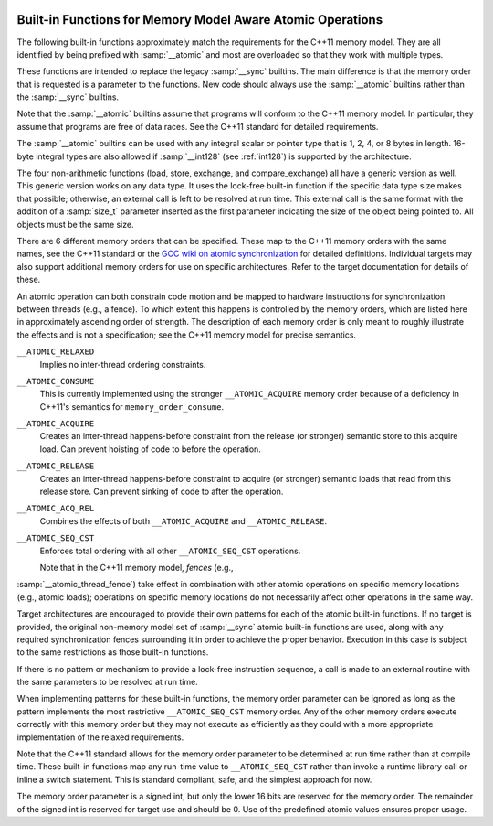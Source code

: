   .. _atomic-builtins:

Built-in Functions for Memory Model Aware Atomic Operations
***********************************************************

The following built-in functions approximately match the requirements
for the C++11 memory model.  They are all
identified by being prefixed with :samp:`__atomic` and most are
overloaded so that they work with multiple types.

These functions are intended to replace the legacy :samp:`__sync`
builtins.  The main difference is that the memory order that is requested
is a parameter to the functions.  New code should always use the
:samp:`__atomic` builtins rather than the :samp:`__sync` builtins.

Note that the :samp:`__atomic` builtins assume that programs will
conform to the C++11 memory model.  In particular, they assume
that programs are free of data races.  See the C++11 standard for
detailed requirements.

The :samp:`__atomic` builtins can be used with any integral scalar or
pointer type that is 1, 2, 4, or 8 bytes in length.  16-byte integral
types are also allowed if :samp:`__int128` (see :ref:`int128`) is
supported by the architecture.

The four non-arithmetic functions (load, store, exchange, and 
compare_exchange) all have a generic version as well.  This generic
version works on any data type.  It uses the lock-free built-in function
if the specific data type size makes that possible; otherwise, an
external call is left to be resolved at run time.  This external call is
the same format with the addition of a :samp:`size_t` parameter inserted
as the first parameter indicating the size of the object being pointed to.
All objects must be the same size.

There are 6 different memory orders that can be specified.  These map
to the C++11 memory orders with the same names, see the C++11 standard
or the `GCC wiki
on atomic synchronization <http://gcc.gnu.org/wiki/Atomic/GCCMM/AtomicSync>`_ for detailed definitions.  Individual
targets may also support additional memory orders for use on specific
architectures.  Refer to the target documentation for details of
these.

An atomic operation can both constrain code motion and
be mapped to hardware instructions for synchronization between threads
(e.g., a fence).  To which extent this happens is controlled by the
memory orders, which are listed here in approximately ascending order of
strength.  The description of each memory order is only meant to roughly
illustrate the effects and is not a specification; see the C++11
memory model for precise semantics.

``__ATOMIC_RELAXED``
  Implies no inter-thread ordering constraints.

``__ATOMIC_CONSUME``
  This is currently implemented using the stronger ``__ATOMIC_ACQUIRE``
  memory order because of a deficiency in C++11's semantics for
  ``memory_order_consume``.

``__ATOMIC_ACQUIRE``
  Creates an inter-thread happens-before constraint from the release (or
  stronger) semantic store to this acquire load.  Can prevent hoisting
  of code to before the operation.

``__ATOMIC_RELEASE``
  Creates an inter-thread happens-before constraint to acquire (or stronger)
  semantic loads that read from this release store.  Can prevent sinking
  of code to after the operation.

``__ATOMIC_ACQ_REL``
  Combines the effects of both ``__ATOMIC_ACQUIRE`` and
  ``__ATOMIC_RELEASE``.

``__ATOMIC_SEQ_CST``
  Enforces total ordering with all other ``__ATOMIC_SEQ_CST`` operations.

  Note that in the C++11 memory model, *fences* (e.g.,
:samp:`__atomic_thread_fence`) take effect in combination with other
atomic operations on specific memory locations (e.g., atomic loads);
operations on specific memory locations do not necessarily affect other
operations in the same way.

Target architectures are encouraged to provide their own patterns for
each of the atomic built-in functions.  If no target is provided, the original
non-memory model set of :samp:`__sync` atomic built-in functions are
used, along with any required synchronization fences surrounding it in
order to achieve the proper behavior.  Execution in this case is subject
to the same restrictions as those built-in functions.

If there is no pattern or mechanism to provide a lock-free instruction
sequence, a call is made to an external routine with the same parameters
to be resolved at run time.

When implementing patterns for these built-in functions, the memory order
parameter can be ignored as long as the pattern implements the most
restrictive ``__ATOMIC_SEQ_CST`` memory order.  Any of the other memory
orders execute correctly with this memory order but they may not execute as
efficiently as they could with a more appropriate implementation of the
relaxed requirements.

Note that the C++11 standard allows for the memory order parameter to be
determined at run time rather than at compile time.  These built-in
functions map any run-time value to ``__ATOMIC_SEQ_CST`` rather
than invoke a runtime library call or inline a switch statement.  This is
standard compliant, safe, and the simplest approach for now.

The memory order parameter is a signed int, but only the lower 16 bits are
reserved for the memory order.  The remainder of the signed int is reserved
for target use and should be 0.  Use of the predefined atomic values
ensures proper usage.

.. function:: type __atomic_load_n (type *ptr, int memorder)

  This built-in function implements an atomic load operation.  It returns the
  contents of ``*ptr``.

  The valid memory order variants are
  ``__ATOMIC_RELAXED``, ``__ATOMIC_SEQ_CST``, ``__ATOMIC_ACQUIRE``,
  and ``__ATOMIC_CONSUME``.

.. function:: void __atomic_load (type *ptr, type *ret, int memorder)

  This is the generic version of an atomic load.  It returns the
  contents of ``*ptr`` in ``*ret``.

.. function:: void __atomic_store_n (type *ptr, type val, int memorder)

  This built-in function implements an atomic store operation.  It writes 
  ``val`` into ``*ptr``.  

  The valid memory order variants are
  ``__ATOMIC_RELAXED``, ``__ATOMIC_SEQ_CST``, and ``__ATOMIC_RELEASE``.

.. function:: void __atomic_store (type *ptr, type *val, int memorder)

  This is the generic version of an atomic store.  It stores the value
  of ``*val`` into ``*ptr``.

.. function:: type __atomic_exchange_n (type *ptr, type val, int memorder)

  This built-in function implements an atomic exchange operation.  It writes
  :samp:`{val}` into ``*ptr``, and returns the previous contents of
  ``*ptr``.

  The valid memory order variants are
  ``__ATOMIC_RELAXED``, ``__ATOMIC_SEQ_CST``, ``__ATOMIC_ACQUIRE``,
  ``__ATOMIC_RELEASE``, and ``__ATOMIC_ACQ_REL``.

.. function:: void __atomic_exchange (type *ptr, type *val, type *ret, int memorder)

  This is the generic version of an atomic exchange.  It stores the
  contents of ``*val`` into ``*ptr``. The original value
  of ``*ptr`` is copied into ``*ret``.

.. function:: bool __atomic_compare_exchange_n (type *ptr, type *expected, type desired, bool weak, int success_memorder, int failure_memorder)

  This built-in function implements an atomic compare and exchange operation.
  This compares the contents of ``*ptr`` with the contents of
  ``*expected``. If equal, the operation is a *read-modify-write*
  operation that writes :samp:`{desired}` into ``*ptr``.  If they are not
  equal, the operation is a *read* and the current contents of
  ``*ptr`` are written into ``*expected``.  :samp:`{weak}` is ``true``
  for weak compare_exchange, which may fail spuriously, and ``false`` for
  the strong variation, which never fails spuriously.  Many targets
  only offer the strong variation and ignore the parameter.  When in doubt, use
  the strong variation.

  If :samp:`{desired}` is written into ``*ptr`` then ``true`` is returned
  and memory is affected according to the
  memory order specified by :samp:`{success_memorder}`.  There are no
  restrictions on what memory order can be used here.

  Otherwise, ``false`` is returned and memory is affected according
  to :samp:`{failure_memorder}`. This memory order cannot be
  ``__ATOMIC_RELEASE`` nor ``__ATOMIC_ACQ_REL``.  It also cannot be a
  stronger order than that specified by :samp:`{success_memorder}`.

.. function:: bool __atomic_compare_exchange (type *ptr, type *expected, type *desired, bool weak, int success_memorder, int failure_memorder)

  This built-in function implements the generic version of
  ``__atomic_compare_exchange``.  The function is virtually identical to
  ``__atomic_compare_exchange_n``, except the desired value is also a
  pointer.

.. function:: type __atomic_add_fetch (type *ptr, type val, int memorder)

  These built-in functions perform the operation suggested by the name, and
  return the result of the operation.  Operations on pointer arguments are
  performed as if the operands were of the ``uintptr_t`` type.  That is,
  they are not scaled by the size of the type to which the pointer points.

  .. code-block:: c++

    { *ptr op= val; return *ptr; }
    { *ptr = ~(*ptr & val); return *ptr; } // nand

  The object pointed to by the first argument must be of integer or pointer
  type.  It must not be a boolean type.  All memory orders are valid.

.. function:: type __atomic_fetch_add (type *ptr, type val, int memorder)

  These built-in functions perform the operation suggested by the name, and
  return the value that had previously been in ``*ptr``.  Operations
  on pointer arguments are performed as if the operands were of
  the ``uintptr_t`` type.  That is, they are not scaled by the size of
  the type to which the pointer points.

  .. code-block:: c++

    { tmp = *ptr; *ptr op= val; return tmp; }
    { tmp = *ptr; *ptr = ~(*ptr & val); return tmp; } // nand

  The same constraints on arguments apply as for the corresponding
  ``__atomic_op_fetch`` built-in functions.  All memory orders are valid.

.. function:: bool __atomic_test_and_set (void *ptr, int memorder)

  This built-in function performs an atomic test-and-set operation on
  the byte at ``*ptr``.  The byte is set to some implementation
  defined nonzero 'set' value and the return value is ``true`` if and only
  if the previous contents were 'set'.
  It should be only used for operands of type ``bool`` or ``char``. For 
  other types only part of the value may be set.

  All memory orders are valid.

.. function:: void __atomic_clear (bool *ptr, int memorder)

  This built-in function performs an atomic clear operation on
  ``*ptr``.  After the operation, ``*ptr`` contains 0.
  It should be only used for operands of type ``bool`` or ``char`` and 
  in conjunction with ``__atomic_test_and_set``.
  For other types it may only clear partially. If the type is not ``bool``
  prefer using ``__atomic_store``.

  The valid memory order variants are
  ``__ATOMIC_RELAXED``, ``__ATOMIC_SEQ_CST``, and
  ``__ATOMIC_RELEASE``.

.. function:: void __atomic_thread_fence (int memorder)

  This built-in function acts as a synchronization fence between threads
  based on the specified memory order.

  All memory orders are valid.

.. function:: void __atomic_signal_fence (int memorder)

  This built-in function acts as a synchronization fence between a thread
  and signal handlers based in the same thread.

  All memory orders are valid.

.. function:: bool __atomic_always_lock_free (size_t size,  void *ptr)

  This built-in function returns ``true`` if objects of :samp:`{size}` bytes always
  generate lock-free atomic instructions for the target architecture.
  :samp:`{size}` must resolve to a compile-time constant and the result also
  resolves to a compile-time constant.

  :samp:`{ptr}` is an optional pointer to the object that may be used to determine
  alignment.  A value of 0 indicates typical alignment should be used.  The 
  compiler may also ignore this parameter.

  .. code-block:: c++

    if (__atomic_always_lock_free (sizeof (long long), 0))

.. function:: bool __atomic_is_lock_free (size_t size, void *ptr)

  This built-in function returns ``true`` if objects of :samp:`{size}` bytes always
  generate lock-free atomic instructions for the target architecture.  If
  the built-in function is not known to be lock-free, a call is made to a
  runtime routine named ``__atomic_is_lock_free``.

  :samp:`{ptr}` is an optional pointer to the object that may be used to determine
  alignment.  A value of 0 indicates typical alignment should be used.  The 
  compiler may also ignore this parameter.

